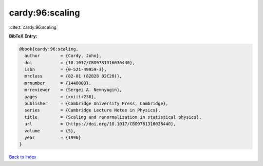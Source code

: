 cardy:96:scaling
================

:cite:t:`cardy:96:scaling`

**BibTeX Entry:**

.. code-block:: bibtex

   @book{cardy:96:scaling,
     author        = {Cardy, John},
     doi           = {10.1017/CBO9781316036440},
     isbn          = {0-521-49959-3},
     mrclass       = {82-01 (82B28 82C28)},
     mrnumber      = {1446000},
     mrreviewer    = {Sergei A. Nemnyugin},
     pages         = {xviii+238},
     publisher     = {Cambridge University Press, Cambridge},
     series        = {Cambridge Lecture Notes in Physics},
     title         = {Scaling and renormalization in statistical physics},
     url           = {https://doi.org/10.1017/CBO9781316036440},
     volume        = {5},
     year          = {1996}
   }

`Back to index <../By-Cite-Keys.html>`_
